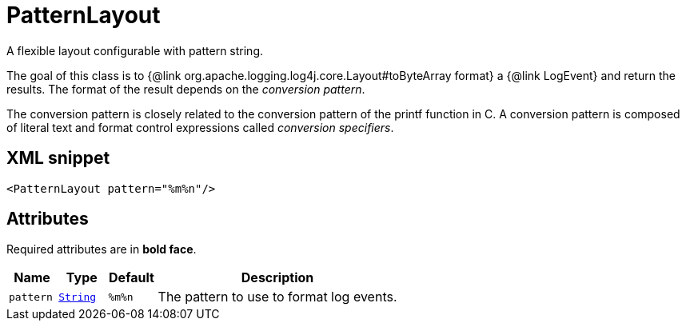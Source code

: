 ////
Licensed to the Apache Software Foundation (ASF) under one or more
contributor license agreements. See the NOTICE file distributed with
this work for additional information regarding copyright ownership.
The ASF licenses this file to You under the Apache License, Version 2.0
(the "License"); you may not use this file except in compliance with
the License. You may obtain a copy of the License at

    https://www.apache.org/licenses/LICENSE-2.0

Unless required by applicable law or agreed to in writing, software
distributed under the License is distributed on an "AS IS" BASIS,
WITHOUT WARRANTIES OR CONDITIONS OF ANY KIND, either express or implied.
See the License for the specific language governing permissions and
limitations under the License.
////
= PatternLayout

A flexible layout configurable with pattern string.

The goal of this class is to {@link org.apache.logging.log4j.core.Layout#toByteArray format} a {@link LogEvent} and return the results.
The format of the result depends on the _conversion pattern_.

The conversion pattern is closely related to the conversion pattern of the printf function in C.
A conversion pattern is composed of literal text and format control expressions called _conversion specifiers_.

== XML snippet
[source, xml]
----
<PatternLayout pattern="%m%n"/>
----

== Attributes

Required attributes are in **bold face**.

[cols="1m,1m,1m,5"]
|===
|Name|Type|Default|Description

|pattern
|xref:../scalars.adoc#java.lang.String[String]
|%m%n
a|The pattern to use to format log events.

|===
